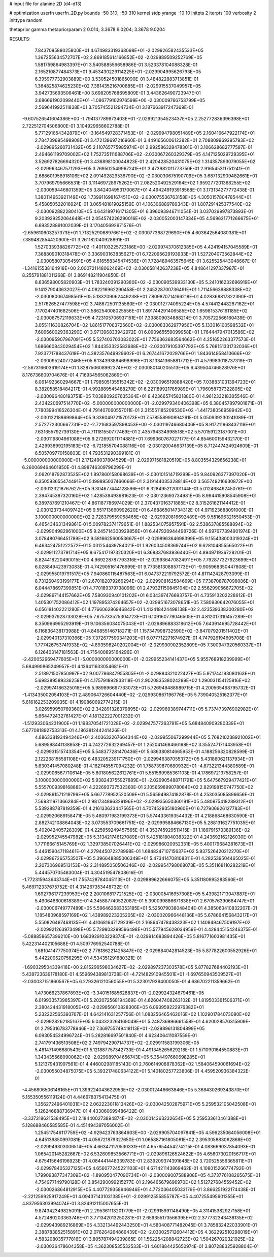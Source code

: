 # input file for alanine 2D (d4-d13)

# optimization
userfn       userfn_2D.py
bounds       -50 310; -50 310
kernel       stdp
yrange       -10 10
initpts      2
iterpts      100
verbosity    2
inittype     random

thetaprior gamma
thetapriorparam 2 0.014; 3.3678 9.0204; 3.3678 9.0204

RESULTS:
  7.843708588025800E+01  4.674983319368098E+01      -2.029926582435533E+05
  1.367255634572707E+02  2.869185614166852E+02      -2.029889509252769E+05       1.581759864983397E+01       3.540588556658986E-01  3.523378104088328E-01
  2.165210877484373E+01  9.453430229114225E+01      -2.029904995626793E+05       6.395977732903889E+00       3.530524501865090E-01  3.484822883713851E-01
  1.364825874625230E+02  7.381435216700885E+01      -2.029915537049957E+05       3.942735693506461E+00       3.698205768695809E-01  3.443626490723947E-01
  3.686691902099440E+01 -1.086779102976599E+00      -2.030009766753799E+05       2.569641992511838E+01       3.705745521294734E-01  3.187663917247369E-01
 -9.607526541604386E+00 -1.794137789973403E+01      -2.029921354523437E+05       2.252772836396398E+01       2.722512704506800E-01  3.104929658602788E-01
  5.771291654342879E+01 -3.164549728371453E+01      -2.029994798051489E+05       2.160416647922174E+01       2.784739695498908E-01  3.472139697216960E-01
  3.449165600612382E+01  2.708809969295793E+02      -2.029895260731432E+05       2.110765775985974E+01       2.992586328478301E-01  3.106628682777587E-01
  2.494661199709002E+02  1.752735111688706E+02      -2.030067260329379E+05       4.147125029729395E+01       3.526927826694320E-01  3.436898100044823E-01
  2.420428520431075E+02  1.314357893079055E+02      -2.029963467571293E+05       3.769502549967241E+01       3.473982011773750E-01  2.916545311751241E-01
  2.688601958918106E+02  2.091492829538790E+02      -2.030030675190709E+05       3.687132909482661E+01       3.707969795666531E-01  3.111469728975262E-01
  2.082520492529164E+02  1.959277201368255E+02      -2.030059446801359E+05       3.842404953170067E+01       4.494249193918568E-01  3.173134277772438E-01
  1.380114953921149E+02  1.739911698167451E+02      -2.030075536763158E+05       4.305015780478544E+01       5.458050522016924E-01  3.065481819025159E-01
  4.106306889789343E+01  1.807291425377540E+02      -2.030092882280410E+05       4.643189716171305E+01       6.396093946711054E-01  3.037029997873893E-01
  9.203929252064648E+01  2.054574226290016E+02      -2.030052003147334E+05       4.569631771266675E+01       6.693528891002039E-01  3.170405692671576E-01
 -2.659610603257373E+01  1.713252906897661E+02      -2.030077368729690E+05       4.603642564080381E+01       7.389482854420900E-01  3.261182040928891E-01
  1.527033938826772E+02 -1.401103225723186E+00      -2.029974370612385E+05       4.424194157045589E+01       7.368809010318478E-01  3.336903163835627E-01
  6.722095629193933E+01  1.527204073562844E+02      -2.030058073054591E+05       4.616558345474536E+01       7.728489463575645E-01  3.625525443048667E-01
 -1.341615538164918E+00  2.000721148062469E+02      -2.030058142637238E+05       4.848641297337987E+01       8.255791881011268E-01  3.869148211904850E-01
  8.636598005820903E+01  1.783240391290380E+02      -2.030090539933130E+05       5.241016232696919E+01       9.141279043632027E-01  4.082216962290458E-01
  2.245228700736491E+01  1.711456639888338E+02      -2.030080067498561E+05       5.183209062449238E+01       7.809870714166218E-01  4.028368817822390E-01
  2.517626527477598E+02  3.748672501135560E+01      -2.030012774095224E+05       4.574412448287162E+01       7.170247401682506E-01  3.586254008025556E-01
  1.891744291406585E+02  1.659815376191185E+02      -2.030067572119633E+05       4.723105706937151E+01       7.338809034888214E-01  3.705722566160439E-01
  3.055111630826704E+02  1.861517706372560E+02      -2.030083362977956E+05       5.133016100598532E+01       7.606660029363290E-01  3.971396833942972E-01
  6.090965559099958E+01  1.764447947013586E+02      -2.030095907967091E+05       5.527403703083022E+01       7.756363683564662E-01  4.251652263377573E-01
  1.686660843029454E+02  1.844353322583688E+02      -2.030079105397792E+05       5.768151331732036E+01       7.923771788437619E-01  4.382357649929602E-01
  6.267441672029766E+01  1.843614958410666E+02      -2.030095240772465E+05       6.134393884698996E+01       8.133413658817712E-01  4.579983018737319E-01
 -2.567316603619174E+01  1.828750608992374E+02      -2.030080140205513E+05       6.439504746528976E+01       8.176736609704676E-01  4.716934565062869E-01
  6.061492360294667E+01  1.798505135515342E+02      -2.030096519888420E+05       7.038831031394723E+01       8.382058518484217E-01  4.992889545488270E-01
  6.221189921785989E+01  1.796058737322805E+02      -2.030096480193751E+05       7.038809207635364E+01       8.423665745831880E-01  4.961233218305546E-01
  2.434220697514770E+02 -5.000000000000000E+01      -2.029979340406398E+05       6.380457897901671E+01       7.780399418526304E-01  4.791407060557011E-01
  2.315551185209530E+02 -1.441738056958942E+00      -2.030122188699864E+05       9.336049721570173E+01       7.578558990894291E-01  5.050939230241089E-01
  2.572772300667731E+02 -2.721683597898453E+00      -2.030119746680406E+05       8.917211968437118E+01       7.631655792739130E-01  4.711181550777469E-01
  2.435794334998518E+02  5.570159123187001E+00      -2.030119804961088E+05       9.272692011714881E+01       7.699360767027177E-01  4.854600159432170E-01
  2.429938992195183E+02 -6.721855704088116E+00      -2.030120046637139E+05       8.712447424924609E+01       6.505709770158603E-01  4.793531290399181E-01
 -5.000000000000000E+01  2.171249037804529E+01      -2.029971581820519E+05       8.803554329656238E+01       6.260069464601850E-01  4.898746309796299E-01
  2.062018792873525E+02  1.897860158098639E+01      -2.030101514719299E+05       9.840926377397020E+01       6.350593655474491E-01  5.199895037466666E-01
  2.319144035328814E+02  3.565749216630872E+00      -2.030123218767627E+05       9.304677444128596E+01       6.328495212001144E-01  5.012468492450761E-01
  2.394745387320160E+02  1.428539493981623E-01      -2.030123693734981E+05       8.994415908545908E+01       6.389787691210467E-01  4.861187786974029E-01
  2.370437016371885E+02  8.315261621144412E-01      -2.030123734409742E+05       9.551713660992620E+01       6.468865014734312E-01  4.971923688091000E-01
  3.100000000000000E+02  2.728379559068465E+02      -2.029920816692489E+05       9.551696321550453E+01       6.465434631349861E-01  5.009782374179651E-01
  1.882534075957591E+02  2.538637885588894E+02      -2.029904982961000E+05       9.245714300929856E+01       6.447920944498726E-01  4.997677394901974E-01
  3.078480766451789E+02  9.581662560053667E+01      -2.029896364698399E+05       9.155438003319324E+01       6.463424751222572E-01  5.031254439784021E-01
  1.926034508369744E+02  9.628104855565022E+01      -2.029911273791714E+05       8.675417197320320E+01       6.368337683936440E-01  4.894971936728201E-01
  8.824418220490015E+00  4.969228787793316E+01      -2.029936470824911E+05       7.792877327923699E+01       6.028849423973083E-01  4.742905161476999E-01
  9.773581308857173E+01 -9.905968350447808E-01      -2.029955019791517E+05       7.940860115487563E+01       6.047372219792572E-01  4.811142428793099E-01
  8.731260493199177E+01  2.670182079266294E+02      -2.029908162584699E+05       7.738708787098086E+01       6.044478697399851E-01  4.770189379738096E-01
  2.479321150845104E+02  2.556299056872705E+02      -2.029897144157662E+05       7.580930940101202E+01       6.034397476693757E-01  4.735913202228612E-01
  1.405301752086412E+02  1.197895374264657E+02      -2.029951673078651E+05       7.580930642076055E+01       6.056181402221280E-01  4.776606286946842E-01
  1.412418424498138E+02  2.423539338300280E+02      -2.029937928733028E+05       7.675733525304723E+01       6.109160779046505E-01  4.812017310457289E-01
  8.350966995293919E+01  9.106356034075043E+01      -2.029896883318612E+05       7.643914695728442E+01       6.116836438173988E-01  4.846855146718271E-01
  1.157347998732590E+02 -3.847079201511402E+01      -2.029940137310366E+05       7.372677590341203E+01       6.077712271674927E-01  4.747926194605708E-01
  1.777426753741933E+02 -4.893598240202004E+01      -2.029930902352809E+05       7.300947920560337E+01       6.126403147181563E-01  4.715400895164296E-01
 -2.420052969477605E+01 -5.000000000000000E+01      -2.029955234141437E+05       5.955768918239999E+01       5.684990865249957E-01  4.136411633054681E-01
  2.518971507850997E+02  9.007786847955805E+01      -2.029884321022427E+05       5.971744193080163E+01       5.698389589336258E-01  4.175791892833118E-01
  2.902083538024289E+02  1.290031154125816E+02      -2.029974186325016E+05       5.989896697763073E+01       5.726949488989715E-01  4.200565468795732E-01
 -1.413435002054103E+01  2.489064726604440E+02      -2.029930867196776E+05       5.739040525162377E+01       5.616162253209935E-01  4.190860692774215E-01
  3.026959950769360E+02  2.342891328379895E+02      -2.029969389744711E+05       5.737473976902982E+01       5.664472432761427E-01  4.181322227001232E-01
 -1.512933064231900E+01  1.198370541721028E+02      -2.029947577263791E+05       5.684840909280339E+01       5.677081892753313E-01  4.186381244241426E-01
  4.886338193494346E+01  2.403632267664344E+02      -2.029955067299944E+05       5.768210238921002E+01       5.689598441138953E-01  4.242272632269457E-01
  1.252041468466198E+02  3.355247171443958E+01      -2.029931515743354E+05       5.548377281470436E+01       5.686380814665953E-01  4.188256320828599E-01
  2.122268155581108E+02  6.483205239171750E+01      -2.029946387055372E+05       5.431860621137934E+01       5.630341457080248E-01  4.162748557094232E-01
  1.758739870680932E+01 -4.873221344380589E+01      -2.029906567710614E+05       5.601805622612761E+01       5.551569985361103E-01  4.178697213758257E-01
  3.100000000000000E+02  5.938243755927889E+01      -2.029905488711791E+05       5.647567929477421E+01       5.555700939816888E-01  4.222693737532360E-01
  2.105659899078084E+02  2.829198150747750E+02      -2.029891571219799E+05       5.667778952520509E+01       5.565949874182878E-01  4.253035085896656E-01
  7.569311971366284E+01  2.981734896329196E+02      -2.029935650360191E+05       5.480975418289312E+01       5.539288787819359E-01  4.216133623447565E-01
  4.707452935180960E+01  6.727906926127783E+01      -2.029920689158471E+05       5.480971983199373E+01       5.574433619354432E-01  4.218868468630590E-01
  2.882742108864043E+02  3.073553709661751E+02      -2.029995884667130E+05       5.288131627751035E+01       5.402042405728309E-01  4.225959249457565E-01
  4.353745929511415E+01  1.189791573389136E+02      -2.029952745547982E+05       5.313421746127089E+01       5.425181804038322E-01  4.243692162126030E-01
  1.771166615145769E+02  1.329738507026441E+02      -2.029986020952331E+05       5.400179684281673E+01       5.446159047118461E-01  4.279445072278998E-01
  1.684824710715637E+02  5.937526420212270E+01      -2.029967265753507E+05       5.396648885006349E+01       5.473414708108311E-01  4.282539504465025E-01
  2.207306969513153E+02  2.314895050506346E+02      -2.029954798068073E+05       5.351168110282219E+01       5.444570705483004E-01  4.304519547808616E-01
 -1.772315943643744E+01  7.557428784045113E+01      -2.029889622666075E+05       5.351180995283560E+01       5.469712337675752E-01  4.314267353448732E-01
  1.692796177239953E+02  2.200106817721525E+02      -2.030005416957308E+05       5.439821713047887E+01       5.490648600618389E-01  4.345887740522087E-01
  5.390099886671838E+01  2.670576390684747E+01      -2.030006749777489E+05       5.596462683353185E+01       5.525079038048404E-01  4.385063410832207E-01
  1.185480968597169E+02  1.438989223205205E+02      -2.030020966448136E+05       5.678664156843217E+01       5.550826487468135E-01  4.410681647129239E-01
  2.168647478438323E+02  1.140849467509197E+02      -2.029921263973498E+05       5.729803299596498E+01       5.577945628034959E-01  4.428445154246375E-01
 -5.088858657396210E+00  1.683929103228374E+01      -2.029914683894426E+05       5.816771603981435E+01       5.422314402105688E-01  4.509776952540788E-01
  1.681041477750374E+02  2.778186221425847E+02      -2.029884042814523E+05       5.877822600552926E+01       5.442200520756295E-01  4.534351291880321E-01
 -1.690329504339418E+00  2.815296598034627E+02      -2.029897237303578E+05       5.877827684402193E+01       5.439723639178180E-01  4.559694389813738E-01
 -4.721482910945501E+01 -1.697650943509527E+01      -2.030037151860567E+05       6.279326121056055E+01       5.323017939400050E-01  4.686702211359662E-01
  1.473066237867893E+02 -3.340151685628837E+01      -2.029924324679461E+05       6.019933573985397E+01       5.202072568194369E-01  4.626047408263102E-01
  1.819503361506371E+01  2.380424431918005E+02      -2.029956010828306E+05       6.093959222976382E+01       5.232222565393767E-01  4.642141631257756E-01
  1.083256465462016E+02  1.102901784073080E+02      -2.029928262185167E+05       6.043323264169049E+01       5.248736996661558E-01  4.620028570315909E-01
  2.795316783778946E+02  7.369755749418113E+01      -2.029896131804899E+05       6.093054534996724E+01       5.282816697501840E-01  4.623406411087559E-01
  2.741791436513508E+02  2.749794290714737E+02      -2.029911583199306E+05       5.481471496680543E+01       5.121887757342733E-01  4.491345265629218E-01
  1.571090164550883E+01  1.343435568090062E+02      -2.029989704656743E+05       5.354497660698285E+01       5.121379431997561E-01  4.446002981185143E-01
  2.760614908878362E+02  1.584064590061694E+02      -2.030055034875075E+05       5.393217480634122E+01       5.140180257723806E-01  4.459520936384322E-01
 -4.456806506148165E+01  1.399224043622953E+02      -2.030012446663846E+05       5.368430269343870E+01       5.155350556119124E-01  4.446978375413475E-01
  1.356272496401031E+02  2.062223011813426E+02      -2.030042502875971E+05       5.259532105042508E+01       5.126246888736947E-01  4.433060699486422E-01
 -3.337318621538495E+01  2.184400273894874E+02      -2.030014363232654E+05       5.259533610461388E+01       5.128688460585585E-01  4.451494397056002E-01
  1.254517546117759E+02 -4.929423763864603E+00      -2.029905704097841E+05       4.596235064056008E+01       4.645136850997081E-01  4.056721879327650E-01
  1.065887161805061E+02  2.395305883062868E+02      -2.029949303006514E+05       4.663471170530331E+01       4.657654454274215E-01  4.083669037854093E-01
  1.065420145282667E+02  6.532609853566771E+01      -2.029896126524622E+05       4.656073020156717E+01       4.675415646196923E-01  4.084441448339783E-01
  2.839209374391648E+02  3.720525556365811E+01      -2.029978405327125E+05       4.656077245221103E+01       4.671421143869462E-01  4.108015266774792E-01
  1.799093877347309E+02 -1.890950477090734E+01      -2.030009007588908E+05       4.373776108265675E+01       4.754977149790128E-01  3.854290099215277E-01
  2.196465679696970E+02  1.512727684559452E+02      -2.030026864812915E+05       4.407729358946946E+01       4.772036405033179E-01  3.866251922174438E-01
 -2.221259925917249E+01  4.094371431031385E+01      -2.029912555855787E+05       4.407255495601355E+01       4.837956303994074E-01  3.824912115007655E-01
  9.874342349825091E+01  2.295361113201779E+01      -2.029915991148490E+05       4.311415382927158E+01       4.572480203363746E-01  3.771342013250281E-01
  2.659355173566395E+02  2.377732343438135E+02      -2.029943989216869E+05       4.332134492443250E+01       4.580408771482045E-01  3.785832422033901E-01
  2.388783852515891E+02  2.076264264866439E+02      -2.030025712604412E+05       4.362292510298019E+01       4.583208035777816E-01  3.805787494239865E-01
  1.562254208842723E+02  1.504267020321925E+02      -2.030036478604358E+05       4.362308535532533E+01       4.601884425650974E-01  3.807288325928804E-01
